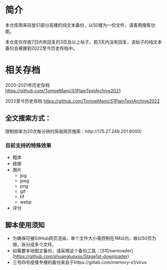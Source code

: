 * 简介

本仓库用来存放S1部分高楼的纯文本备份，以50楼为一份文件，请善用搜索功能。

本仓库仅存放7日内有回复的3页及以上帖子。若3天内没有回复，该帖子的纯文本备份会被挪到2022至今历史存档中。

* 相关存档

2020-2021年历史存档 https://github.com/TomoeMami/S1PlainTextArchive2021

2022至今历史存档 https://github.com/TomoeMami/S1PlainTextArchive2022

** 全文搜索方式：

限制频率为20次每分钟的简易网页搜索：http://175.27.249.201:8000/

*** 目前支持的特殊效果

- 粗体
- 链接
- 图片
    - jpg
    - jpeg
    - png
    - gif
    - tif
    - webp
- 评分

** 脚本使用须知

- 为确保可被GitHub网页渲染，单个文件大小需控制在1M以内，故以50页为限，拆分成多个文件。
- 如需要本地图文备份，请采用这个备份工具：[S1Downloader](https://github.com/shuangluoxss/Stage1st-downloader)
- 三号四号疫情专楼的备份来自于https://gitlab.com/memory-s1/virus
